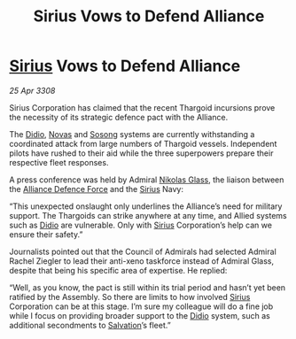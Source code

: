 :PROPERTIES:
:ID:       cc35718f-5e5e-4766-a060-619900373f28
:END:
#+title: Sirius Vows to Defend Alliance
#+filetags: :3308:Alliance:Thargoid:galnet:

* [[id:83f24d98-a30b-4917-8352-a2d0b4f8ee65][Sirius]] Vows to Defend Alliance

/25 Apr 3308/

Sirius Corporation has claimed that the recent Thargoid incursions prove the necessity of its strategic defence pact with the Alliance. 

The [[id:d508fb0f-0214-4133-829f-edb61e2681d0][Didio]], [[id:b38c4ed0-3aaa-4a86-8acd-a241164d680f][Novas]] and [[id:2a81ce70-848a-46eb-aa0b-b5626e78e8aa][Sosong]] systems are currently withstanding a coordinated attack from large numbers of Thargoid vessels. Independent pilots have rushed to their aid while the three superpowers prepare their respective fleet responses. 

A press conference was held by Admiral [[id:2e8a3cd7-5f4e-47dc-ba7f-eb732bf8c7fa][Nikolas Glass]], the liaison between the [[id:17d9294e-7759-4cf4-9a67-5f12b5704f51][Alliance Defence Force]] and the [[id:83f24d98-a30b-4917-8352-a2d0b4f8ee65][Sirius]] Navy: 

“This unexpected onslaught only underlines the Alliance’s need for military support. The Thargoids can strike anywhere at any time, and Allied systems such as [[id:d508fb0f-0214-4133-829f-edb61e2681d0][Didio]] are vulnerable. Only with [[id:83f24d98-a30b-4917-8352-a2d0b4f8ee65][Sirius]] Corporation’s help can we ensure their safety.” 

Journalists pointed out that the Council of Admirals had selected Admiral Rachel Ziegler to lead their anti-xeno taskforce instead of Admiral Glass, despite that being his specific area of expertise. He replied: 

“Well, as you know, the pact is still within its trial period and hasn’t yet been ratified by the Assembly. So there are limits to how involved [[id:83f24d98-a30b-4917-8352-a2d0b4f8ee65][Sirius]] Corporation can be at this stage. I’m sure my colleague will do a fine job while I focus on providing broader support to the [[id:d508fb0f-0214-4133-829f-edb61e2681d0][Didio]] system, such as additional secondments to [[id:106b62b9-4ed8-4f7c-8c5c-12debf994d4f][Salvation]]’s fleet.”
